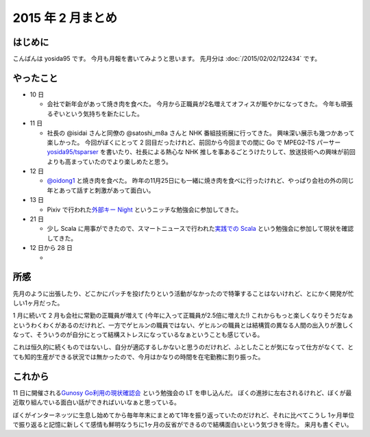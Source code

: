 2015 年 2 月まとめ
==================

はじめに
--------

こんばんは yosida95 です。
今月も月報を書いてみようと思います。
先月分は :doc:`/2015/02/02/122434` です。

やったこと
----------

-  10 日

   -  会社で新年会があって焼き肉を食べた。
      今月から正職員が2名増えてオフィスが賑やかになってきた。
      今年も頑張るぞいという気持ちを新たにした。

-  11 日

   -  社長の @isidai さんと同僚の @satoshi\_m8a さんと NHK 番組技術展に行ってきた。
      興味深い展示も幾つかあって楽しかった。
      今回がぼくにとって 2 回目だったけれど、前回から今回までの間に Go で MPEG2-TS パーサー `yosida95/tsparser <https://github.com/yosida95/tsparser>`__ を書いたり、社長による熱心な NHK 推しを事あるごとうけたりして、放送技術への興味が前回よりも高まっていたのでより楽しめたと思う。

-  12 日

   -  `@oidong1 <http://twitter.com/oidong1>`__ と焼き肉を食べた。
      昨年の11月25日にも一緒に焼き肉を食べに行ったけれど、やっぱり会社の外の同じ年とあって話すと刺激があって面白い。

-  13 日

   -  Pixiv で行われた\ `外部キー Night <http://connpass.com/event/11463/>`__ というニッチな勉強会に参加してきた。

-  21 日

   -  少し Scala に用事ができたので、スマートニュースで行われた\ `実践での Scala <http://nulab-inc.com/ja/blog/nulab/jissenscala/>`__ という勉強会に参加して現状を確認してきた。

-  12 日から 28 日

   - |GitHub Contributions|

所感
----

先月のように出張したり、どこかにパッチを投げたりという活動がなかったので特筆することはないけれど、とにかく開発が忙しい1ヶ月だった。

.. raw:: html

    <blockquote class="twitter-tweet" lang="en"><p lang="ja" dir="ltr">ぼくがその気になれば 2 月はいつまでも続くさ</p>&mdash; Kohei YOSHIDA (@yosida95) <a href="https://twitter.com/yosida95/status/572320715594063872">March 2, 2015</a></blockquote>

    <blockquote class="twitter-tweet" lang="en"><p lang="ja" dir="ltr">最近の気付きとして、 24 時間はどう頑張っても 24 時間だし、ぼくは 1 人しかいない</p>&mdash; Kohei YOSHIDA (@yosida95) <a href="https://twitter.com/yosida95/status/571953664664838144">March 1, 2015</a></blockquote>

1 月に続いて 2 月も会社に常勤の正職員が増えて (今年に入って正職員が2.5倍に増えた!) これからもっと楽しくなりそうだなぁというわくわくがあるのだけれど、一方でゲヒルンの職員ではない、ゲヒルンの職員とは結構質の異なる人間の出入りが激しくなって、そういうのが自分にとって結構ストレスになっているなぁということも感じている。

これは恒久的に続くものではないし、自分が適応するしかないと思うのだけれど、ふとしたことが気になって仕方がなくて、とても知的生産ができる状況では無かったので、今月はかなりの時間を在宅勤務に割り振った。

.. raw:: html

    <blockquote class="twitter-tweet" lang="en"><p lang="ja" dir="ltr">このクソ忙しくて少しでも多く時間が欲しい状態において、集中して仕事をするためにオフィスに出てきたばかりに却って集中力を削られるのは我慢ならないのでしばらくレアキャラになろう</p>&mdash; Kohei YOSHIDA (@yosida95) <a href="https://twitter.com/yosida95/status/570905917186650112">February 26, 2015</a></blockquote>
    <script async src="//platform.twitter.com/widgets.js" charset="utf-8"></script>

これから
--------

11 日に開催される\ `Gunosy Go利用の現状確認会 <http://gunosygo.connpass.com/event/12343/>`_ という勉強会の LT を申し込んだ。
ぼくの進捗に左右されるけれど、ぼくが最近取り組んでいる面白い話ができればいいなぁと思っている。

ぼくがインターネッツに生息し始めてから毎年年末にまとめて1年を振り返っていたのだけれど、それに比べてこうし 1ヶ月単位で振り返ると記憶に新しくて感情も鮮明なうちに1ヶ月の反省ができるので結構面白いという気づきを得た。
来月も書くぞい。

.. |GitHub Contributions| image:: https://yosida95.com/photos/rXP9Q.raw.png
   :width: 100%
